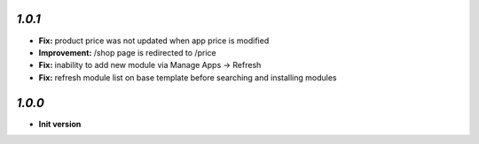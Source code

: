 `1.0.1`
-------

- **Fix:** product price was not updated when app price is modified
- **Improvement:** /shop page is redirected to /price
- **Fix:** inability to add new module via Manage Apps -> Refresh
- **Fix:** refresh module list on base template before searching and installing modules

`1.0.0`
-------

- **Init version**
